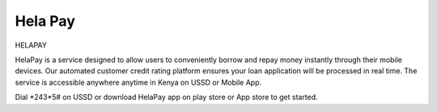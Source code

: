 #############
Hela Pay
#############


HELAPAY

HelaPay is a service designed to allow users to conveniently borrow and repay money instantly through their mobile devices. Our automated customer credit rating platform ensures your loan application will be processed in real time. The service is accessible anywhere anytime in Kenya on USSD or Mobile App.

Dial *243*5# on USSD or download HelaPay app on play store or App store to get started.